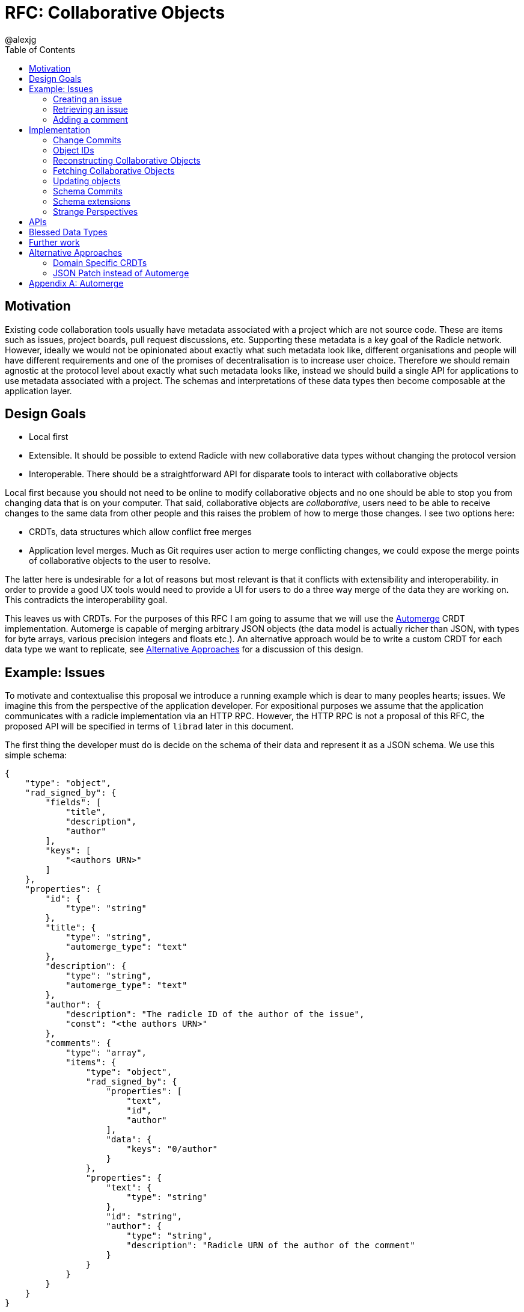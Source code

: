 = RFC: Collaborative Objects
:author: @alexjg
:revate: 2021-05-04
:revmark: draft
:toc:
:source-highlighter: highlight.js

== Motivation

Existing code collaboration tools usually have metadata associated with a
project which are not source code. These are items such as issues, project
boards, pull request discussions, etc. Supporting these metadata is a key goal
of the Radicle network. However, ideally we would not be opinionated about
exactly what such metadata look like, different organisations and people will
have different requirements and one of the promises of decentralisation is to
increase user choice. Therefore we should remain agnostic at the protocol level
about exactly what such metadata looks like, instead we should build a single
API for applications to use metadata associated with a project. The schemas and
interpretations of these data types then become composable at the application
layer.

== Design Goals

* Local first
* Extensible. It should be possible to extend Radicle with new collaborative
  data types without changing the protocol version
* Interoperable. There should be a straightforward API for disparate tools to
  interact with collaborative objects

Local first because you should not need to be online to modify collaborative
objects and no one should be able to stop you from changing data that is on
your computer. That said, collaborative objects are _collaborative_, users need
to be able to receive changes to the same data from other people and this
raises the problem of how to merge those changes. I see two options here:

* CRDTs, data structures which allow conflict free merges
* Application level merges. Much as Git requires user action to merge
  conflicting changes, we could expose the merge points of collaborative
  objects to the user to resolve.

The latter here is undesirable for a lot of reasons but most relevant is that
it conflicts with extensibility and interoperability. in order to provide a good 
UX tools would need to provide a UI for users to do a three way merge of the 
data they are working on. This contradicts the interoperability goal.

This leaves us with CRDTs. For the purposes of this RFC I am going to assume
that we will use the https://github.com/automerge/automerge[Automerge] CRDT
implementation. Automerge is capable of merging arbitrary JSON objects (the
data model is actually richer than JSON, with types for byte arrays, various
precision integers and floats etc.). An alternative approach would be to write
a custom CRDT for each data type we want to replicate, see <<alt-approaches>>
for a discussion of this design.

== Example: Issues

To motivate and contextualise this proposal we introduce a running example
which is dear to many peoples hearts; issues. We imagine this from the
perspective of the application developer. For expositional purposes we assume
that the application communicates with a radicle implementation via an HTTP
RPC. However, the HTTP RPC is not a proposal of this RFC, the proposed API will
be specified in terms of `librad` later in this document.

The first thing the developer must do is decide on the schema of their data and
represent it as a JSON schema. We use this simple schema:

[source,json]
----
{
    "type": "object",
    "rad_signed_by": {
        "fields": [
            "title",
            "description",
            "author"
        ],
        "keys": [
            "<authors URN>"
        ]
    },
    "properties": {
        "id": {
            "type": "string"
        },
        "title": {
            "type": "string",
            "automerge_type": "text"
        },
        "description": {
            "type": "string",
            "automerge_type": "text"
        },
        "author": {
            "description": "The radicle ID of the author of the issue",
            "const": "<the authors URN>"
        },
        "comments": {
            "type": "array",
            "items": {
                "type": "object",
                "rad_signed_by": {
                    "properties": [
                        "text",
                        "id",
                        "author"
                    ],
                    "data": {
                        "keys": "0/author"
                    }
                },
                "properties": {
                    "text": {
                        "type": "string"
                    },
                    "id": "string",
                    "author": {
                        "type": "string",
                        "description": "Radicle URN of the author of the comment"
                    }
                }
            }
        }
    }
}
----

An issue consists of a title, description, and author along with the author's
signature; followed by a list of comments, each of which is signed by it's
respective author. This is an extremely simplified model. Note the presence of
the `rad_signed_by` key This key tells librad to validate that the given
properties (for example the `title`, `description`, and `author` properties)
are signed by one of the keys belonging to the given identities.  

Note that comments are also signed, but here the key that is signing the
comment depends on the data in the document. For this reason we use the
https://gregsdennis.github.io/json-everything/usage/vocabs-data.html[data JSON
schema vocabulary] to allow the `rad_signed_by` schema to reference the authors
key.

This schema may well be the subject of its own mini standardisation process
as it is very likely that many different applications will want to interoperate
with the same issue model. The important thing is that this standardisation
process can happen independently of the radicle protocol.

In addition to the schema, the developer must choose a name for their type.
This is similar to an XML namespace and probably standardised as part of the
same process which produces the schema. In this case let's choose
`xyz.radicle.issue` as the type name.

This schema ensures that the data is well formed. In this iteration of 
collaborative objects, only project maintainers can modify an issue, we assume
that project maintainers can be trusted not to modify the issue in malicious
ways.


=== Creating an issue

The first thing a user will wish to do is to create a new issue. In order to 
create an issue the application will need to create an Automerge change 
representing the issue, in Javascript that will look like this:

[source,typescript]
----
import * as Automerge from "automerge"

const doc = Automerge.from({
    "title": "Librad doesn't implement the metadata RFC",
    "description": "it's in the name",
    "author": "<the authors URN>",
    "signatures": [
        {
            "key": "<some base32-z>",
            "signature": "<some base32-z>"
        }
    ]
})
const change = Automerge.getChanges(doc, null)
const changeBytes = uint8ToBase64(change)
----

Then they make a POST request to `<radicle implementation>/projects/metadata`
with the following content:

[source,json]
----
{
    "typename": "xyz.radicle.issue",
    "schema": <the schema above>,
    "auth_policy": "<the policy above>",
    "history": {
        "type": "automerge",
        "changes": "<changeBytes from above>"
    }
}
----

This endpoint returns an error if the data does not match the schema. Otherwise 
the endpoint returns an identifier for the newly created object and announces
the new data to the network, anyone tracking the project will pull those 
changes.

=== Retrieving an issue

The next step then is for users to retrieve project metadata. Imagine the user
has just received the metadata posted in the previous example, we can retrieve
that data by making a request like this (url encoded of course):

[source]
----
GET <radicle implementation/projects/<project URN>/metadata?typename=xyz.radicle.issue
----

This will return something like this:

[source,json]
----
[
    {
        "id": "<some long string>",
        "typename": "xyz.radicle.issue",
        "schema": <the schema above>,
        "data": {
            "title": "Librad doesn't implement the metadata RFC",
            "description": "It's in the name",
            "author": "<some base64>",
            "signature": "<some base64>",
            "comments": [],
        },
        "history": {
            "type": "automerge",
            "changes": "<some base64>"
        }
    }
]
----


=== Adding a comment

Up to this point this has been a mostly straightforward ReST API, it is at the
point that we wish to make changes that the distributed nature of the data
structure intrudes. We cannot directly mutate the data, instead we need to
create a change which describes how we want to update the data - this change
includes metadata which allows other people to incorporate that change into
their version of the data at any time. Like so:

[source,typescript]
----
import * as Automerge from "automerge"

const data = await fetch("<metadata URL>").then(r => r.json())
const doc = Automerge.load(base64ToUint8(data.history.changes))
const updatedDoc = Automerge.change(doc, d => {
    d.comments.push({
        "text": "I completely agree!",
        "author": "<some base64>",
        "signature": "<some base64>"
    })
})
const change = Automerge.getChanges(doc, updatedDoc)
const changeBytes = uint8ToBase64(change)
----

What we do here is load the automerge document from it's history, then use the
automerge Javscript library to mutate the document (the `Automerge.change`
call) and then finally get the change between the original version of the 
document and the new one. 

Now that we have the change we can make a `PATCH` request to 
`<radicle-implementation>/projects/<project URN>/metadata/<metadata ID>` with
the following contents:

[source,json]
----
{
    "changes": {
        "type": "automerge",
        "change": "<some base64>"
    }
}
----

This endpoint will return an error if the change does not match the schema of
the object. Otherwise the change will be merged in to the object and announced
to the network.

== Implementation

Every collaborative object is represented by a graph of automerge changes. See
the <<appendix_automerge>> for more about automerge. We map this change graph
to git as described in <<Change Commits>>, we store the tip of the change 
graph under a `/cob/<typename>/<object ID>` reference, this allows us to 
reconstruct the state of a collaborative object for a particular peer as 
described in <<Reconstructing Collaborative Objects>>. This allows us to use
git to replicate collaborative objects, see <<Fetching Collaborative Objects>>.

We require some schema extensions to authenticate data in collaborative objects,
these are described in <<Schema Extensions>>.


=== Change Commits

Given that automerge changes are a hash linked graph, we can map them to Git.
We do so by wrapping each change in a commit. The commit points at a tree with
the following layout

[source]
----
.
|--change
|--manifest.toml
----

This tree contains a single change to a collaborative object. We will go into
more details shortly. Any direct dependencies of this change are encoded in the 
same manner and become the parents of this commit. This allows us to
reconstruct the automerge depdency graph. 

Along with the dependencies of the commit we also need to add the commit of the
identity which created this commit. We need this identity to validate
signatures and by making the commit a parent we ensure that git will replicate
it for us. 

A valid change commit must have three trailers:

* `X-Rad-Signature`, as for identity documents
* `X-Rad-Author-Parent`, this is the hash of the commit which references the
  author identity. We use this trailer to avoid following the author commit
  reference when constructing the automerge change graph
* `X-Rad-Schema-Parent`, this is the hash of the parent commit which contains 
  the schema of this object. See [schema commits](#schema-commits).


==== `manifest.toml`

The manifest is a TOML file containing some metadata about the object.
Specifically it will contain:

* `typename`, discussed above
* `history_type`, always `"automerge"`, this is here to allow for different
  CRDT implementations in future.


Each object is also created with a JSON schema. The schema is represented by an
initial `schema.json` and a series of schema migrations which extend that
initial schema. Schema migrations will not be addressed in detail in this RFC
but we will show their feasibility.

==== `change`

This is the automerge change which this commit introduces. It is a binary file
which must contain a single change and it's dependents must be the dependents
referenced by the parents of the commit.


=== Object IDs

We require that there only be one root of the change graph we're replicating.
Whilst we could merge change graphs with multiple roots this would be insecure.
Imagine that an honest peer creates an object, if an attacker could create 
another root node in the change graph and arrange for it to come before the
honest root in a topological sort then the attacker could override the schema
and other properties of the object.

To have a single root we need an object ID which is derived from the attributes
of the object, that way an attacker cannot manipulate the attributes of an
object with the same ID. We achieve this by using the hash of the initial
commit of the object as the ID.

It is entirely plausible that a peer would create two distinct objects with
identical initial states. Under many content addressing schemes this would lead
to the two objects having the same ID, however, git Commits include a timestamp
so this will not be a problem.


=== Reconstructing Collaborative Objects

Assuming we have replicated a number of collaborative objects from our tracking
graph, we can now view the merged state of those objects. To do this we search
through every `/cob/<typename>/<object ID>` reference for
every remote we have and collect the change files for each object ID.

At this point we have the hash linked graph of automerge changes, but we need
to make sure that the merged document is authenticated and valid with respect
to it's schema. To do this we start at the root of the hash graph and walk
down the tree. As we encounter each change we check it's signature, apply it
and check that the new document does not violate the schema. If it does violate
the schema we discard the change and all dependent changes. Finally, we have an
authenticated document which respects a given schema.

It is important to note that this merging is at this point not stored in the
repository - it can be performed in memory and may be cached. The result is
that the user sees a single merged view of the object based on the contents
of the remotes they have replicated. That is, there is no additional
merge-then-commit step.

=== Fetching Collaborative Objects

Each time a repository creates a collaborative object tree it creates a ref
pointing to that object at `refs/namespaces/<project>/cob/<typename>/<object ID>`, 
where `object ID` is a unique identifier generated at creation time. We then
fetch collaborative objects by replicating these refs, much as we do with
any other ref category in a radicle repository.

Collaborative objects are not replicated over gits V1 protocol, this is because
v1 starts every interaction with a ref advertisment. Consider that we are
adding a reference for each collaborative object, and that a popular repository
such as https://github.com/facebook/react/ has over 10000 issues, which would
translate to 10000 refs. Each ref is about 250 bytes, so every replication
would start with a ~2.5Mb ref advertisment, which is not feasible.

However, with V2 of the git protocol this is not a problem. Because we are
using a top level `cob` ref category we can choose to only `ls-refs` these refs
when we want to fetch collaborative objects. This means that we can perform
replication of collaborative objects in a separate step to replicating the
source code, furthermore we can choose to limit the set of objects to just
types we are interested in via filtering on the typename, or even on the object
ID.


=== Updating objects

To make a change to an object we load the existing messages for an object. The 
application developer provides us with the binary representation of the change
to that object. We apply the change and ensure that the new object state still
matches the object schema. At this point the state of the object may depend on
many contributions from the tracking graph - not just the ones in our own view
of the project. We now create a commit with our new change in it, referencing
all the commits containing the direct dependencies of the change as parents.

=== Schema Commits

Schemas are important for the interoperability of the system. We need
applications to be able to rely on the data they are working with being valid,
otherwise we impose the problem of schema validation on application developers.

Schemas will need to be able to change over time. Schema migration is out of 
scope for this RFC but we need a minimal mechanism to support it in future. To
this end schemas are represented using their own hash graph. For the purposes
of this RFC a schema is a commit with a tree that contains a single `schema.json`
blob:

[source]
----
--- schema.json
----

This can be extended in future by creating schema commits that reference this
schema commit and add migrations.

As with change commits the schema commit is signed and references an author
commit, therefore the commit has two trailers:

- `X-Rad-Author-Parent`
- `X-Rad-Signatures`

With the same definition as for change commits.

Change commits have a schema commit as one of their parents and reference that
commit via the `X-Rad-Schema-Parent` trailer.


=== Schema extensions

To allow for structural validation of schemas we support the
https://gregsdennis.github.io/json-everything/usage/vocabs-data.html[Data
Access] vocabulary of JSON Schema. This allows a schema to reference other
parts of a document via a
https://tools.ietf.org/id/draft-handrews-relative-json-pointer-00.html[relative
JSON pointer] when expressing constraints.

==== `rad_signed_by`

Many collaborative data structures will need to make statements about who is
allowed to change what parts of a structure. To achieve this we extend the 
json schema language with some custom metadata, the `rad_signed_by` property. This
property can be placed on any `object` schema. It's value is an
object with two keys, an array of properties which must be signed, and array of 
radicle URNs who's signature must be present.

This property implies a required `signatures` property with the following schema:

[source,json]
----
{
    "type": "array",
    "items": {
        "type": "object",
        "properties": {
            "key": {
                "type": "string",
                "$comment": "A multibase base32-z encoding of the public key"
            },
            "signature": {
                "type": "string",
                "$comment": "A multibase base32-z encoding the signature"
            }
        }
    }
}
----

Any schema which has this property results in some additional validation.  A
signature is computed over the given properties and checked against the given
key and signature.

To compute a signature, the values at the keys specified in rad_signed_by.keys
are looked up from the document in the order given, and converted back-to-back
into CBOR according to the following canonicalisation rules:

* `integer` values are encoded as major types 0 and 1, respectively, with
  additional value 27 (64-bit)
* `number` types are encoded as major type 7 with 5-bit value 27 (IEEE 754
  double-precision float)
* object types are encoded as major type 5 (maps), applying the
  canonicalisation rules as per RFC 7049, section 2.3
* The remaining schema types have unambiguous mappings to CBOR types

When the input is in the automerge data model, the mappings are as follows:

[horizontal]
f32,f64:: major type 7,27 
int:: major type 0 or 1,27
uint: major type 1,27
bytes:: major type 2, where the length is represented as a 64-bit unsigned integer (major type 1,27)
str:: major type 3, where the length is represented as a 64-bit unsigned integer (major type 1,27)
boolean:: major type 7, 20 or 21 respectively
counter, timestamp:: as their corresponding integer value
null:: major type 7, 22

Cursors, undefined values, and constructions which can not be represented as
definite-length arrays / maps in CBOR are illegal for signed values.

Finally, the signature is computed over the binary CBOR representation


=== Strange Perspectives

This model introduces some counter-intuitive properties. For example, I might
"create an issue" in a repository and anyone who is tracking me would see that
issue, but people who are tracking the project but don't have me in their
tracking graph will only see the issue if the maintainer replies to it. It's
hard to see how you would do things like "link to an issue" under these
constraints. This is inherent to the network model though, rather than being a
specific problem of this architecture.

We can work around some of this weirdness using seed nodes. If we consider
seed nodes 

== APIs

The APIs librad will provide:

* enumerate collaborative objects of a particular type
* retrieve an object with a particular ID as a JSON representation for
  applications which only wish to read data
* retrieve an object with a particular ID as an Automerge document for
  applications which wish to write data
* update an object by providing the bytes of an automerge change which updates
  the document
* create a new object from a JSON object, a JSON schema, and a type name
  
Note that I am referring to "the binary representation of an automerge x" 
because the automerge API works in terms of binary changes.

This new api will live in a new top level module at
`librad::collaborative_objects`. An initial sketch looks like this:

[source,rust]
----
struct CollaborativeObjectStore {
    storage: git::storage::Pool,
    signer: signer::Signer,
}

enum History {
    Automerge(Vec<Vec<u8>>)
}

struct ObjectId(String);
struct TypeName(String);
struct Schema(..);

struct CollaborativeObject {
    typename: TypeName,
    schema: Schema,
    id: ObjectId,
    author: Person, 
    json: serde_json::Value,
    history: History, 
}

struct NewObjectSpec {
    typename: TypeName,
    history: History,
    schema_json: serde_json::Value,
}

impl CollaborativeObjectStore {
    fn retrieve_objects(&self, typename: String) -> Result<_, Vec<CollaborativeObject>>
    fn retrieve_object(&self, typename: String, id: ObjectId) -> Result<_, CollaborativeObject>
    fn create_object(&self, spec: NewObjectSpec) -> Result<_, CollaborativeObject>
    fn update_object(&self, id: String, changes: History) -> Result<_, CollaborativeObject>
}
----

== Blessed Data Types

This project metadata mechanism is extremely broad, which has a lot of upsides
but it runs the risk of running into XMPP style extension hell, where every
peer is running a different set of extensions. It might be worthwhile to bundle
a few core extensions with librad - issues for example.


== Further work

This RFC limits participants in collaborative objects to project maintainers.
This is a significant limitation, we can't reproduce the common behaviour of
many issue trackers where an issue can be created by anyone. In order to allow
this behaviour we need the ability to make authorization decisions about 
different parts of the document. One way to achieve this would be by adding an
authorization logic a la https://content.iospress.com/articles/journal-of-computer-security/jcs364[SecPAL]
to the collaborative object definition. This would be used in a similar manner
to the schema to validate that changes to a document are authorized by the 
authorization logic.


[[alt-approaches,Alternative Approaches]]
==  Alternative Approaches

=== Domain Specific CRDTs

Instead of using a single CRDT implementation (Automerge) for every data type
we could have a CRDT per data type. Defining a CRDT consists of either 
defining a commutative merge operation for a data structure, or a set of 
operations with a commutative application operation (these are in some sense
interchangable definitions).

As an example, we might define the issue CRDT using a set of events like this: 

[source,rust]
----
enum Event { Create(id, title, description, author, signature),
    Modify(new_title, new_description, new_signature),
    AddComment(id, text, author, parent_id, signature),
    ModifyComment(comment_id, text, new_signature),
    RemoveComment(comment_id, nonce, signature),
}
----

A state

[source,rust]
----
struct Issue {
    title: String,
    author: Author,
    signature: Signature,
    comments: CommentTree
}

enum CommentTree {
    Node(NodeId, Vec<CommentTree>),
    Leaf(NodeId, Comment)
}

struct Comment {
    text: String,
    author: Author,
    signature: Signature,
}
----

and an apply function:

[source,rust]
----
impl Issue {
    fn apply(&mut self, op: Event) {
        ...
    }
}
----

This initially seems appealing as the event log matches a little more closely
with the network model than shipping around automerge states. It's more
intuitive to think of events as happening concurrently in different places
and merging them. Furthermore, this approach makes schema validation easier,
we just have to check that the events are well formed - the final state is 
guaranteed to be valid by the merge function.

This architecture would mean that the responsibilities of the
radicle protocol would be to provide a causal broadcast system - a guarantee
that events will arrive in causal order, i.e after their dependencies, at each
node. 

There are difficulties with this approach though: 

* How do we represent the merge operation? The only general mechanism here
  would be a programming language, either source code or WASM blobs. This could
  be achieved but we would need to do some engineering to sandbox such
  programs. 
* Writing a correct CRDT merge operation is tricky and the consequences of
  getting it wrong are permanently corrupted data for the whole network. There
  are other formulations of CRDTs which make different tradeoffs in the design
  of the merge operation, but everything I am aware of requires a reasonable
  amount of domain expertise. 
* Handling upgrades seems complicated, every CRDT implementation would need to
  be able to tolerate unknown events or states.
* Even if the merge operation is correct, naive CRDT implementations can easily
  require large amounts of storage and network resources.

To me this approach seems to fail at satisfying the interoperability design
goal. We would require application developers to know how to develop a CRDT and
we would not be able to make many guarantees to users about how CRDTs will 
perform both in terms of the performance of the merge function and in terms of
disk and network usage. Additionally we open ourselves up to the security
problems of sandboxing arbitrary programs.

=== JSON Patch instead of Automerge

Automerge is a reasonably esoteric technology, why are we exposing it in our
API? The reason we receive changes as a set of automerge changes - bytes 
created by the automerge library by the application developer - is that we
cannot just allow people to directly update the state of the CRDT. Doing so 
would lose crucial information which allows for good merge behaviour. For
example, when modifying a list we want to track exactly where in the list
modifications happen - just diffing states doesn't allow us to capture things
like "insert after element 3, then delete element 3, then insert after element
two", we would just end up with "delete element 3 and insert two new
elements", which would behave differently in the presence of concurrent inserts
after element 3.

However, we could use a different change format, JSON patch is reasonably well
known and straightforward to use. The problem is that it doesn't have a way of
expressing changes _within_ a string. If you want to change some text you just
change the whole property. There are
https://github.com/epoberezkin/extended-json-patch[attempts to extend it] but
these are not well known or maintained. This is a problem because one of the
most useful things about automerge is it's ability to merge text changes in an
intuitive manner.

[appendix]
[[appendix_automerge,Appendix A: Automerge]]
== Automerge

It may be useful to briefly outline how automerge functions. Everything
automerge does is based on a merging a log of operations. An operation might be
something like "create a list under the 'comments' key of the root object", or
"insert the character 'a' after the character inserted by the 2nd change actor
1 made". Every operation has an identifier - which allows statements like "the
character inserted by the 2nd change actor 1 made" to be precise. This
operation ID is the combination of a unique identifier for each actor, and an
always incrementing sequence number.  This construction, along with sorting by
actor IDs in the case of a tie, allows us to place operations in a total order
which respects causality. i.e if I add an operation then no operation that I
could have observed at the time I made the operation will come after it in the
log.

Automerge defines a number of operations along with merge semantics for those
operations. More detail on that can be found in
https://github.com/automerge/automerge[the implementation] and in
https://arxiv.org/abs/1608.03960[the paper].

Operations in automerge are transported in batches called "changes". Each 
change references zero or more changes it depends on via their hash. In this 
manner automerge is similar to git in that it's a hash linked graph of changes.

Despite all the complexity under the hood, the API of automerge is relatively
simple. Automerge works in terms of "documents", a document is a single log of
changes. Every time you modify an automerge document you generate a new entry 
for the change log. Each change is just some bytes. When you receive changes 
from other actors you just pass these changes (which, again, are just bytes) to
automerge to add to the change log. The end result is that you load a bunch of
binary changes and get back a JSON object.

There are some subtleties around preserving user intent when modifying
documents, but these are not too onerous.

